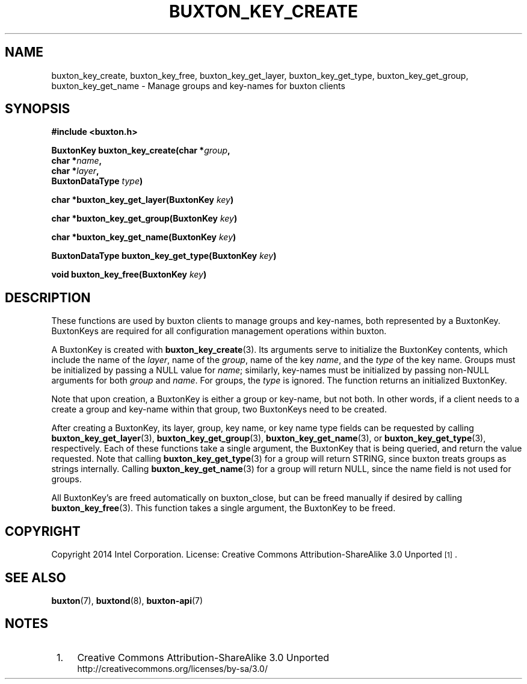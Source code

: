 '\" t
.TH "BUXTON_KEY_CREATE" "3" "buxton 1" "buxton_key_create"
.\" -----------------------------------------------------------------
.\" * Define some portability stuff
.\" -----------------------------------------------------------------
.\" ~~~~~~~~~~~~~~~~~~~~~~~~~~~~~~~~~~~~~~~~~~~~~~~~~~~~~~~~~~~~~~~~~
.\" http://bugs.debian.org/507673
.\" http://lists.gnu.org/archive/html/groff/2009-02/msg00013.html
.\" ~~~~~~~~~~~~~~~~~~~~~~~~~~~~~~~~~~~~~~~~~~~~~~~~~~~~~~~~~~~~~~~~~
.ie \n(.g .ds Aq \(aq
.el       .ds Aq '
.\" -----------------------------------------------------------------
.\" * set default formatting
.\" -----------------------------------------------------------------
.\" disable hyphenation
.nh
.\" disable justification (adjust text to left margin only)
.ad l
.\" -----------------------------------------------------------------
.\" * MAIN CONTENT STARTS HERE *
.\" -----------------------------------------------------------------
.SH "NAME"
buxton_key_create, buxton_key_free, buxton_key_get_layer,
buxton_key_get_type, buxton_key_get_group, buxton_key_get_name \-
Manage groups and key\-names for buxton clients

.SH "SYNOPSIS"
.nf
\fB
#include <buxton.h>
\fR
.sp
\fB
BuxtonKey buxton_key_create(char *\fIgroup\fB,
.br
                            char *\fIname\fB,
.br
                            char *\fIlayer\fB,
.br
                            BuxtonDataType \fItype\fB)
.sp
.br
char *buxton_key_get_layer(BuxtonKey \fIkey\fB)
.sp
.br
char *buxton_key_get_group(BuxtonKey \fIkey\fB)
.sp
.br
char *buxton_key_get_name(BuxtonKey \fIkey\fB)
.sp
.br
BuxtonDataType buxton_key_get_type(BuxtonKey \fIkey\fB)
.sp
.br
void buxton_key_free(BuxtonKey \fIkey\fB)
\fR
.fi

.SH "DESCRIPTION"
.PP
These functions are used by buxton clients to manage groups and
key\-names, both represented by a BuxtonKey\&. BuxtonKeys are
required for all configuration management operations within buxton.

A BuxtonKey is created with \fBbuxton_key_create\fR(3). Its arguments
serve to initialize the BuxtonKey contents, which include the name of
the \fIlayer\fR, name of the \fIgroup\fR, name of the key \fIname\fR,
and the \fItype\fR of the key name\&. Groups must be initialized by
passing a NULL value for \fIname\fR; similarly, key\-names must be
initialized by passing non\-NULL arguments for both \fIgroup\fR and
\fIname\fR\&. For groups, the \fItype\fR is ignored\&. The function
returns an initialized BuxtonKey\&.

Note that upon creation, a BuxtonKey is either a group or key\-name,
but not both\&. In other words, if a client needs to a create a group
and key\-name within that group, two BuxtonKeys need to be created\&.

After creating a BuxtonKey, its layer, group, key name, or key name
type fields can be requested by calling
\fBbuxton_key_get_layer\fR(3), \fBbuxton_key_get_group\fR(3),
\fBbuxton_key_get_name\fR(3), or \fBbuxton_key_get_type\fR(3),
respectively\&. Each of these functions take a single argument, the
BuxtonKey that is being queried, and return the value requested\&.
Note that calling \fBbuxton_key_get_type\fR(3) for a group will
return STRING, since buxton treats groups as strings internally\&.
Calling \fBbuxton_key_get_name\fR(3) for a group will return NULL,
since the name field is not used for groups\&.

All BuxtonKey's are freed automatically on buxton_close, but can
be freed manually if desired by calling \fBbuxton_key_free\fR(3)\&. 
This function takes a single argument, the BuxtonKey to be freed\&.

.SH "COPYRIGHT"
.PP
Copyright 2014 Intel Corporation\&. License: Creative Commons
Attribution\-ShareAlike 3.0 Unported\s-2\u[1]\d\s+2\&.

.SH "SEE ALSO"
.PP
\fBbuxton\fR(7),
\fBbuxtond\fR(8),
\fBbuxton\-api\fR(7)

.SH "NOTES"
.IP " 1." 4
Creative Commons Attribution\-ShareAlike 3.0 Unported
.RS 4
\%http://creativecommons.org/licenses/by-sa/3.0/
.RE
